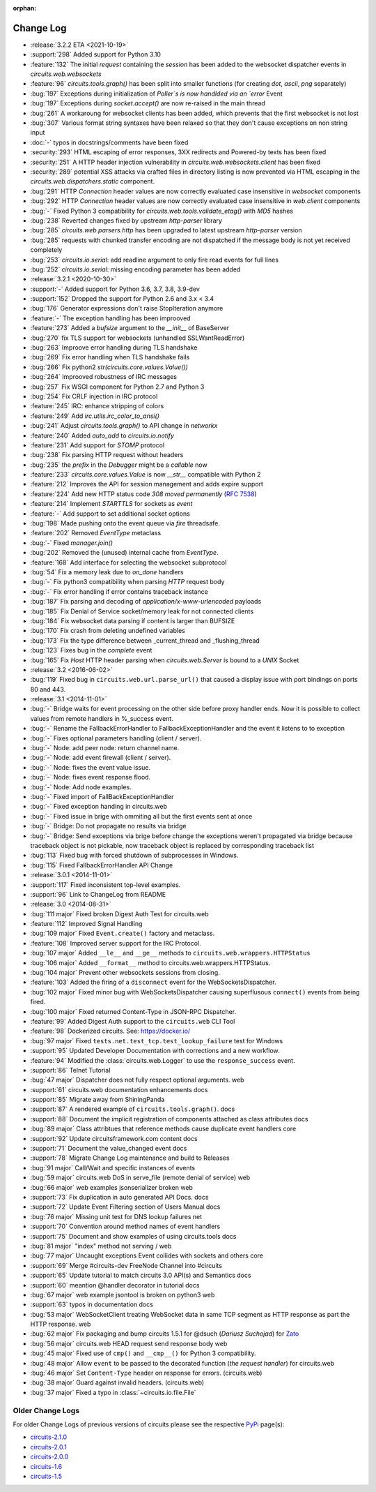 :orphan:


==========
Change Log
==========

- :release:`3.2.2 ETA <2021-10-19>`
- :support:`298` Added support for Python 3.10
- :feature:`132` The initial `request` containing the `session` has been added to the websocket dispatcher events in `circuits.web.websockets`
- :feature:`96` `circuits.tools.graph()` has been split into smaller functions (for creating `dot`, `ascii`, `png` separately)
- :bug:`197` Exceptions during initialization of `Poller`s is now handlded via an `error` Event
- :bug:`197` Exceptions during `socket.accept()` are now re-raised in the main thread
- :bug:`261` A workaroung for websocket clients has been added, which prevents that the first websocket is not lost
- :bug:`307` Various format string syntaxes have been relaxed so that they don't cause exceptions on non string input
- :doc:`-` typos in docstrings/comments have been fixed
- :security:`293` HTML escaping of error responses, 3XX redirects and Powered-by texts has been fixed
- :security:`251` A HTTP header injection vulnerability in `circuits.web.websockets.client` has been fixed
- :security:`289` potential XSS attacks via crafted files in directory listing is now prevented via HTML escaping in the `circuits.web.dispatchers.static` component.
- :bug:`291` HTTP `Connection` header values are now correctly evaluated case insensitive in `websocket` components
- :bug:`292` HTTP `Connection` header values are now correctly evaluated case insensitive in `web.client` components
- :bug:`-` Fixed Python 3 compatibility for `circuits.web.tools.validate_etag()` with `MD5` hashes
- :bug:`238` Reverted changes fixed by upstream `http-parser` library
- :bug:`285` `circuits.web.parsers.http` has been upgraded to latest upstream `http-parser` version
- :bug:`285` requests with chunked transfer encoding are not dispatched if the message body is not yet received completely
- :bug:`253` `circuits.io.serial`: add readline argument to only fire read events for full lines
- :bug:`252` `circuits.io.serial`: missing encoding parameter has been added

- :release:`3.2.1 <2020-10-30>`
- :support:`-` Added support for Python 3.6, 3.7, 3.8, 3.9-dev
- :support:`152` Dropped the support for Python 2.6 and 3.x < 3.4
- :bug:`176` Generator expressions don't raise StopIteration anymore
- :feature:`-` The exception handling has been improoved
- :feature:`273` Added a `bufsize` argument to the `__init__` of BaseServer
- :bug:`270` fix TLS support for websockets (unhandled SSLWantReadError)
- :bug:`263` Improove error handling during TLS handshake
- :bug:`269` Fix error handling when TLS handshake fails
- :bug:`266` Fix python2 `str(circuits.core.values.Value())`
- :bug:`264` Improoved robustness of IRC messages
- :bug:`257` Fix WSGI component for Python 2.7 and Python 3
- :bug:`254` Fix CRLF injection in IRC protocol
- :feature:`245` IRC: enhance stripping of colors
- :feature:`249` Add `irc.utils.irc_color_to_ansi()`
- :bug:`241` Adjust `circuits.tools.graph()` to API change in `networkx`
- :feature:`240` Added `auto_add` to `circuits.io.notify`
- :feature:`231` Add support for `STOMP` protocol
- :bug:`238` Fix parsing HTTP request without headers
- :bug:`235` the `prefix` in the `Debugger` might be a `callable` now
- :feature:`233` `circuits.core.values.Value` is now `__str__` compatible with Python 2
- :feature:`212` Improves the API for session management and adds expire support
- :feature:`224` Add new HTTP status code `308 moved permanently` (:rfc:`7538`)
- :feature:`214` Implement `STARTTLS` for sockets as `event`
- :feature:`-` Add support to set additional socket options
- :bug:`198` Made pushing onto the event queue via `fire` threadsafe.
- :feature:`202` Removed `EventType` metaclass
- :bug:`-` Fixed `manager.join()`
- :bug:`202` Removed the (unused) internal cache from `EventType`.
- :feature:`168`  Add interface for selecting the websocket subprotocol
- :bug:`54` Fix a memory leak due to `on_done` handlers
- :bug:`-` Fix python3 compatibility when parsing `HTTP` request body
- :bug:`-` Fix error handling if error contains traceback instance
- :bug:`187` Fix parsing and decoding of `application/x-www-urlencoded` payloads
- :bug:`185` Fix Denial of Service socket/memory leak for not connected clients
- :bug:`184` Fix websocket data parsing if content is larger than BUFSIZE
- :bug:`170` Fix crash from deleting undefined variables
- :bug:`173` Fix the type difference between _current_thread and _flushing_thread
- :bug:`123` Fixes bug in the `complete` event
- :bug:`165` Fix `Host` HTTP header parsing when `circuits.web.Server` is bound to a `UNIX` Socket

- :release:`3.2 <2016-06-02>`
- :bug:`119` Fixed bug in ``circuits.web.url.parse_url()`` that caused a
  display issue with port bindings on ports 80 and 443.
- :release:`3.1 <2014-11-01>`
- :bug:`-` Bridge waits for event processing on the other side before proxy handler ends. Now it is possible to collect values from remote handlers in %_success event.
- :bug:`-` Rename the FallbackErrorHandler to FallbackExceptionHandler and the event it listens to to exception
- :bug:`-` Fixes optional parameters handling (client / server).
- :bug:`-` Node: add peer node: return channel name.
- :bug:`-` Node: add event firewall (client / server).
- :bug:`-` Node: fixes the event value issue.
- :bug:`-` Node: fixes event response flood.
- :bug:`-` Node: Add node examples.
- :bug:`-` Fixed import of FallBackExceptionHandler
- :bug:`-` Fixed exception handing in circuits.web
- :bug:`-` Fixed issue in brige with ommiting all but the first events sent at once
- :bug:`-` Bridge: Do not propagate no results via bridge
- :bug:`-` Bridge: Send exceptions via brige before change the exceptions weren't propagated via bridge because traceback object is not pickable, now traceback object is replaced by corresponding traceback list
- :bug:`113` Fixed bug with forced shutdown of subprocesses in Windows.
- :bug:`115` Fixed FallbackErrorHandler API Change

- :release:`3.0.1 <2014-11-01>`
- :support:`117` Fixed inconsistent top-level examples.
- :support:`96` Link to ChangeLog from README

- :release:`3.0 <2014-08-31>`
- :bug:`111 major` Fixed broken Digest Auth Test for circuits.web
- :feature:`112` Improved Signal Handling
- :bug:`109 major` Fixed ``Event.create()`` factory and metaclass.
- :feature:`108` Improved server support for the IRC Protocol.
- :bug:`107 major` Added ``__le__`` and ``__ge__`` methods to ``circuits.web.wrappers.HTTPStatus``
- :bug:`106 major` Added ``__format__`` method to circuits.web.wrappers.HTTPStatus.
- :bug:`104 major` Prevent other websockets sessions from closing.
- :feature:`103` Added the firing of a ``disconnect`` event for the WebSocketsDispatcher.
- :bug:`102 major` Fixed minor bug with WebSocketsDispatcher causing superflusous ``connect()`` events from being fired.
- :bug:`100 major` Fixed returned Content-Type in JSON-RPC Dispatcher.
- :feature:`99` Added Digest Auth support to the ``circuits.web`` CLI Tool
- :feature:`98` Dockerized circuits. See: https://docker.io/
- :bug:`97 major` Fixed ``tests.net.test_tcp.test_lookup_failure`` test for Windows
- :support:`95` Updated Developer Documentation with corrections and a new workflow.
- :feature:`94` Modified the :class:`circuits.web.Logger` to use the ``response_success`` event.
- :support:`86` Telnet Tutorial
- :bug:`47 major` Dispatcher does not fully respect optional arguments. web
- :support:`61` circuits.web documentation enhancements docs
- :support:`85` Migrate away from ShiningPanda
- :support:`87` A rendered example of ``circuits.tools.graph()``. docs
- :support:`88` Document the implicit registration of components attached as class attributes docs
- :bug:`89 major` Class attribtues that reference methods cause duplicate event handlers core
- :support:`92` Update circuitsframework.com content docs
- :support:`71` Document the value_changed event docs
- :support:`78` Migrate Change Log maintenance and build to Releases
- :bug:`91 major` Call/Wait and specific instances of events
- :bug:`59 major` circuits.web DoS in serve_file (remote denial of service) web
- :bug:`66 major` web examples jsonserializer broken web
- :support:`73` Fix duplication in auto generated API Docs. docs
- :support:`72` Update Event Filtering section of Users Manual docs
- :bug:`76 major` Missing unit test for DNS lookup failures net
- :support:`70` Convention around method names of event handlers
- :support:`75` Document and show examples of using circuits.tools docs
- :bug:`81 major` "index" method not serving / web
- :bug:`77 major` Uncaught exceptions Event collides with sockets and others core
- :support:`69` Merge #circuits-dev FreeNode Channel into #circuits
- :support:`65` Update tutorial to match circuits 3.0 API(s) and Semantics docs
- :support:`60` meantion @handler decorator in tutorial docs
- :bug:`67 major` web example jsontool is broken on python3 web
- :support:`63` typos in documentation docs
- :bug:`53 major` WebSocketClient treating WebSocket data in same TCP segment as HTTP response as part the HTTP response. web
- :bug:`62 major` Fix packaging and bump circuits 1.5.1 for @dsuch (*Dariusz Suchojad*) for `Zato <https://zato.io/>`_
- :bug:`56 major` circuits.web HEAD request send response body web
- :bug:`45 major` Fixed use of ``cmp()`` and ``__cmp__()`` for Python 3 compatibility.
- :bug:`48 major` Allow ``event`` to be passed to the decorated function (*the request handler*) for circuits.web
- :bug:`46 major` Set ``Content-Type`` header on response for errors. (circuits.web)
- :bug:`38 major` Guard against invalid headers. (circuits.web)
- :bug:`37 major` Fixed a typo in :class:`~circuits.io.file.File`


Older Change Logs
=================

For older Change Logs of previous versions of circuits please see the respective `PyPi <http://pypi.python.org/pypi>`_ page(s):

- `circuits-2.1.0 <http://pypi.python.org/pypi/circuits/2.1.0>`_
- `circuits-2.0.1 <http://pypi.python.org/pypi/circuits/2.0.1>`_
- `circuits-2.0.0 <http://pypi.python.org/pypi/circuits/2.0.0>`_
- `circuits-1.6 <http://pypi.python.org/pypi/circuits/1.6>`_
- `circuits-1.5 <http://pypi.python.org/pypi/circuits/1.5>`_
